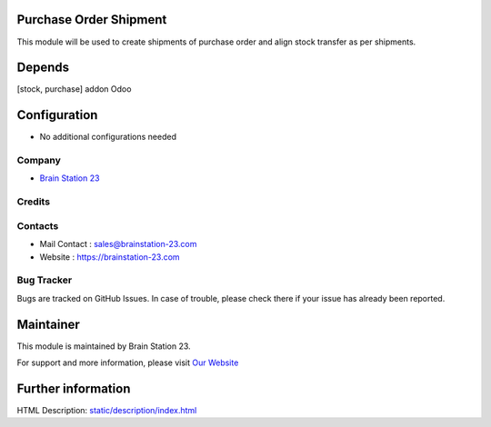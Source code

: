 .. image:: https://img.shields.io/badge/licence-AGPL--3-blue.svg
    :target: http://www.gnu.org/licenses/agpl-3.0-standalone.html
    :alt: License: OPL-1

Purchase Order Shipment
=============================
This module will be used to create shipments of purchase order and align stock transfer as per shipments.

Depends
=======
[stock, purchase] addon Odoo

Configuration
=============
* No additional configurations needed

Company
-------
* `Brain Station 23  <https://brainstation-23.com/>`__

Credits
-------

Contacts
--------
* Mail Contact : sales@brainstation-23.com
* Website : https://brainstation-23.com

Bug Tracker
-----------
Bugs are tracked on GitHub Issues. In case of trouble, please check there if your issue has already been reported.

Maintainer
==========
.. image:: https://brainstation-23.com/wp-content/uploads/2019/02/BS-Logo-Blue_Hr.svg
   :target: https://brainstation-23.com/

This module is maintained by Brain Station 23.

For support and more information, please visit `Our Website <https://brainstation-23.com/>`__

Further information
===================
HTML Description: `<static/description/index.html>`__
